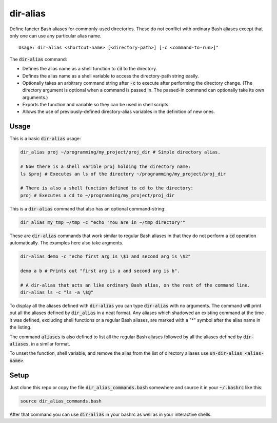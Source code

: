 .. default-role:: code

dir-alias
#########

Define fancier Bash aliases for commonly-used directories.  These do not
conflict with ordinary Bash aliases except that only one can use any particular
alias name.

::

   Usage: dir-alias <shortcut-name> [<directory-path>] [-c <command-to-run>]"

The `dir-alias` command:

* Defines the alias name as a shell function to `cd` to the directory.

* Defines the alias name as a shell variable to access the directory-path
  string easily.

* Optionally takes an arbitrary command string after `-c` to execute after
  performing the directory change.  (The directory argument is optional when a
  command is passed in.  The passed-in command can optionally take its own
  arguments.)

* Exports the function and variable so they can be used in shell scripts.

* Allows the use of previously-defined directory-alias variables in the
  definition of new ones.

Usage
-----

This is a basic `dir-alias` usage:

.. code-block:: bash

   dir_alias proj ~/programming/my_project/proj_dir # Simple directory alias.

   # Now there is a shell varible proj holding the directory name:
   ls $proj # Executes an ls of the directory ~/programming/my_project/proj_dir 

   # There is also a shell function defined to cd to the directory:
   proj # Executes a cd to ~/programming/my_project/proj_dir 

This is a `dir-alias` command that also has an optional command-string:

.. code-block:: bash

   dir_alias my_tmp ~/tmp -c "echo 'You are in ~/tmp directory'"

These are `dir-alias` commands that work similar to regular Bash aliases in that they
do not perform a `cd` operation automatically.  The examples here also take argments.

.. code-block:: bash

   dir-alias demo -c "echo first arg is \$1 and second arg is \$2"

   demo a b # Prints out "first arg is a and second arg is b".

   # A dir-alias that acts an like ordinary Bash alias, on the rest of the command line.
   dir-alias ls -c "ls -a \$@"

To display all the aliases defined with `dir-alias` you can type `dir-alias`
with no arguments.  The command will print out all the aliases defined by
`dir_alias` in a neat format.  Any aliases which shadowed an existing command
at the time it was defined, excluding shell functions or a regular Bash
aliases, are marked with a "*" symbol after the alias name in the listing.

The command `aliases` is also defined to list all the regular Bash aliases
followed by all the aliases defined by `dir-aliases`, in a similar format.

To unset the function, shell variable, and remove the alias from the list of
directory aliases use `un-dir-alias <alias-name>`.

Setup
-----

Just clone this repo or copy the file `dir_alias_commands.bash` somewhere and
source it in your `~/.bashrc` like this:

.. code-block:: bash

   source dir_alias_commands.bash

After that command you can use `dir-alias` in your bashrc as well as in your
interactive shells.


